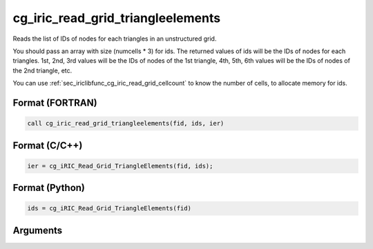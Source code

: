 cg_iric_read_grid_triangleelements
=====================================

Reads the list of IDs of nodes for each triangles in an unstructured grid.

You should pass an array with size (numcells * 3) for ids.
The returned values of ids will be the IDs of nodes for each triangles.
1st, 2nd, 3rd values will be the IDs of nodes of the 1st triangle,
4th, 5th, 6th values will be the IDs of nodes of the 2nd triangle, etc.

You can use :ref:`sec_iriclibfunc_cg_iric_read_grid_cellcount`
to know the number of cells, to allocate memory for ids.

Format (FORTRAN)
------------------
.. code-block:: fortran

   call cg_iric_read_grid_triangleelements(fid, ids, ier)

Format (C/C++)
----------------
.. code-block:: c

   ier = cg_iRIC_Read_Grid_TriangleElements(fid, ids);

Format (Python)
----------------
.. code-block:: python

   ids = cg_iRIC_Read_Grid_TriangleElements(fid)

Arguments
---------

.. csv-table:: Arguments of cg_iric_read_grid_triangleelements
   :file: cg_iric_read_grid_triangleelements_args.csv
   :header-rows: 1

